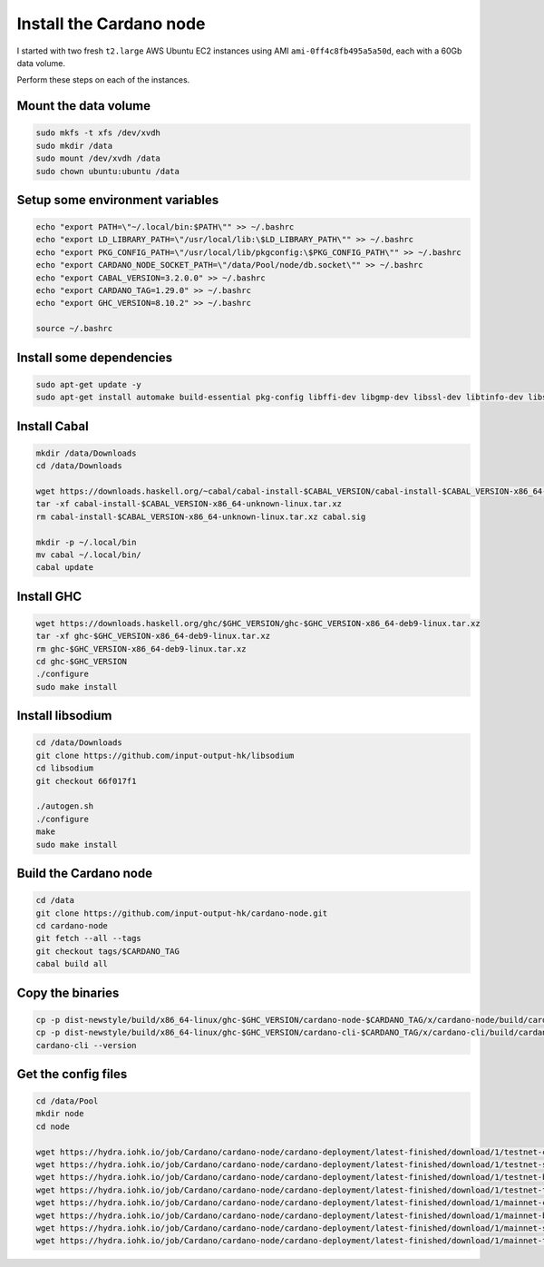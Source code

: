 Install the Cardano node
========================

I started with two fresh ``t2.large`` AWS Ubuntu EC2 instances using AMI ``ami-0ff4c8fb495a5a50d``, each with a 60Gb data volume.

Perform these steps on each of the instances.

Mount the data volume
---------------------

.. code:: bash

    sudo mkfs -t xfs /dev/xvdh
    sudo mkdir /data
    sudo mount /dev/xvdh /data
    sudo chown ubuntu:ubuntu /data

Setup some environment variables
--------------------------------

.. code:: bash

    echo "export PATH=\"~/.local/bin:$PATH\"" >> ~/.bashrc
    echo "export LD_LIBRARY_PATH=\"/usr/local/lib:\$LD_LIBRARY_PATH\"" >> ~/.bashrc
    echo "export PKG_CONFIG_PATH=\"/usr/local/lib/pkgconfig:\$PKG_CONFIG_PATH\"" >> ~/.bashrc
    echo "export CARDANO_NODE_SOCKET_PATH=\"/data/Pool/node/db.socket\"" >> ~/.bashrc
    echo "export CABAL_VERSION=3.2.0.0" >> ~/.bashrc
    echo "export CARDANO_TAG=1.29.0" >> ~/.bashrc
    echo "export GHC_VERSION=8.10.2" >> ~/.bashrc

    source ~/.bashrc

Install some dependencies
-------------------------

.. code:: bash

    sudo apt-get update -y
    sudo apt-get install automake build-essential pkg-config libffi-dev libgmp-dev libssl-dev libtinfo-dev libsystemd-dev zlib1g-dev make g++ tmux git jq wget libncursesw5 libtool autoconf -y

Install Cabal
-------------

.. code:: bash

    mkdir /data/Downloads
    cd /data/Downloads

    wget https://downloads.haskell.org/~cabal/cabal-install-$CABAL_VERSION/cabal-install-$CABAL_VERSION-x86_64-unknown-linux.tar.xz
    tar -xf cabal-install-$CABAL_VERSION-x86_64-unknown-linux.tar.xz
    rm cabal-install-$CABAL_VERSION-x86_64-unknown-linux.tar.xz cabal.sig
    
    mkdir -p ~/.local/bin
    mv cabal ~/.local/bin/
    cabal update

Install GHC
-----------

.. code:: bash

    wget https://downloads.haskell.org/ghc/$GHC_VERSION/ghc-$GHC_VERSION-x86_64-deb9-linux.tar.xz
    tar -xf ghc-$GHC_VERSION-x86_64-deb9-linux.tar.xz
    rm ghc-$GHC_VERSION-x86_64-deb9-linux.tar.xz
    cd ghc-$GHC_VERSION
    ./configure
    sudo make install

Install libsodium
-----------------

.. code:: bash

    cd /data/Downloads
    git clone https://github.com/input-output-hk/libsodium
    cd libsodium
    git checkout 66f017f1
    
    ./autogen.sh
    ./configure
    make
    sudo make install

Build the Cardano node
----------------------

.. code:: bash

    cd /data
    git clone https://github.com/input-output-hk/cardano-node.git
    cd cardano-node
    git fetch --all --tags
    git checkout tags/$CARDANO_TAG
    cabal build all

Copy the binaries
-----------------

.. code:: bash

    cp -p dist-newstyle/build/x86_64-linux/ghc-$GHC_VERSION/cardano-node-$CARDANO_TAG/x/cardano-node/build/cardano-node/cardano-node ~/.local/bin/
    cp -p dist-newstyle/build/x86_64-linux/ghc-$GHC_VERSION/cardano-cli-$CARDANO_TAG/x/cardano-cli/build/cardano-cli/cardano-cli ~/.local/bin
    cardano-cli --version

Get the config files
--------------------

.. code:: bash

    cd /data/Pool
    mkdir node
    cd node

    wget https://hydra.iohk.io/job/Cardano/cardano-node/cardano-deployment/latest-finished/download/1/testnet-config.json
    wget https://hydra.iohk.io/job/Cardano/cardano-node/cardano-deployment/latest-finished/download/1/testnet-shelley-genesis.json
    wget https://hydra.iohk.io/job/Cardano/cardano-node/cardano-deployment/latest-finished/download/1/testnet-byron-genesis.json
    wget https://hydra.iohk.io/job/Cardano/cardano-node/cardano-deployment/latest-finished/download/1/testnet-topology.json
    wget https://hydra.iohk.io/job/Cardano/cardano-node/cardano-deployment/latest-finished/download/1/mainnet-config.json
    wget https://hydra.iohk.io/job/Cardano/cardano-node/cardano-deployment/latest-finished/download/1/mainnet-byron-genesis.json
    wget https://hydra.iohk.io/job/Cardano/cardano-node/cardano-deployment/latest-finished/download/1/mainnet-shelley-genesis.json
    wget https://hydra.iohk.io/job/Cardano/cardano-node/cardano-deployment/latest-finished/download/1/mainnet-topology.json


